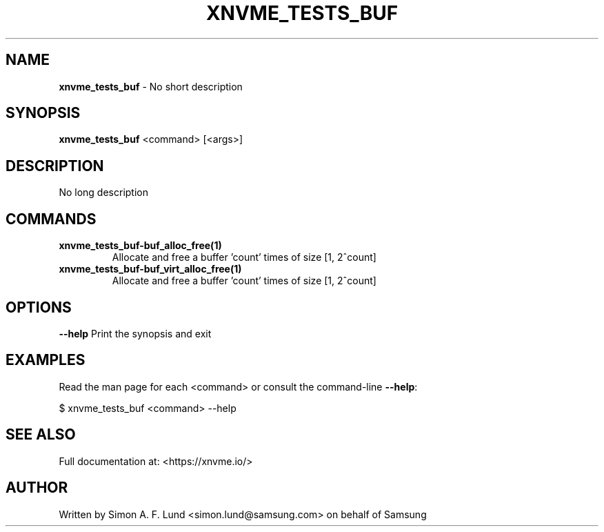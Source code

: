 .\" Text automatically generated by txt2man
.TH XNVME_TESTS_BUF 1 "04 September 2020" "xNVMe" "xNVMe"
.SH NAME
\fBxnvme_tests_buf \fP- No short description
.SH SYNOPSIS
.nf
.fam C
\fBxnvme_tests_buf\fP <command> [<args>]
.fam T
.fi
.fam T
.fi
.SH DESCRIPTION
No long description
.SH COMMANDS
.TP
.B
\fBxnvme_tests_buf-buf_alloc_free\fP(1)
Allocate and free a buffer 'count' times of size [1, 2^count]
.TP
.B
\fBxnvme_tests_buf-buf_virt_alloc_free\fP(1)
Allocate and free a buffer 'count' times of size [1, 2^count]
.RE
.PP

.SH OPTIONS
\fB--help\fP
Print the synopsis and exit
.SH EXAMPLES
Read the man page for each <command> or consult the command-line \fB--help\fP:
.PP
.nf
.fam C
    $ xnvme_tests_buf <command> --help

.fam T
.fi
.SH SEE ALSO
Full documentation at: <https://xnvme.io/>
.SH AUTHOR
Written by Simon A. F. Lund <simon.lund@samsung.com> on behalf of Samsung
